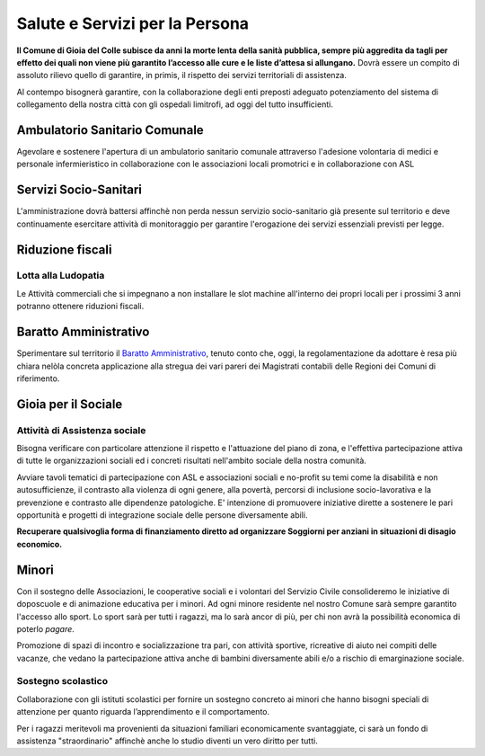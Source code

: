 Salute e Servizi per la Persona
===================================
**Il Comune di Gioia del Colle subisce da anni la morte lenta della sanità pubblica, sempre più aggredita da tagli per effetto dei quali non viene più garantito l’accesso alle cure e le liste d’attesa si allungano.**
Dovrà essere un compito di assoluto rilievo quello di garantire, in primis, il rispetto dei servizi territoriali di assistenza.

Al contempo bisognerà garantire, con la collaborazione degli enti preposti adeguato potenziamento del sistema di collegamento della nostra città con gli ospedali limitrofi, ad oggi del tutto insufficienti. 

Ambulatorio Sanitario Comunale
-------------------------------
Agevolare e sostenere l'apertura di un ambulatorio sanitario comunale attraverso l'adesione volontaria di medici e personale infermieristico in collaborazione con le associazioni locali promotrici e in collaborazione con ASL

Servizi Socio-Sanitari
----------------------------
L'amministrazione dovrà battersi affinchè non perda nessun servizio socio-sanitario già presente sul territorio e deve continuamente esercitare attività di monitoraggio per garantire l'erogazione dei servizi essenziali previsti per legge.

Riduzione fiscali
-------------------

'''''''''''''''''''''''''''''''''''''''
Lotta alla Ludopatia
'''''''''''''''''''''''''''''''''''''''
Le Attività commerciali che si impegnano a non installare le slot machine all'interno dei propri locali per i prossimi 3 anni potranno ottenere riduzioni fiscali.

Baratto Amministrativo
-----------------------------
Sperimentare sul territorio il `Baratto Amministrativo`_, tenuto conto che, oggi, la regolamentazione da adottare è resa più chiara nelòla concreta applicazione alla stregua dei vari pareri dei Magistrati contabili delle Regioni dei Comuni di riferimento.

Gioia per il Sociale
---------------------

'''''''''''''''''''''''''''''''''''''''
Attività di Assistenza sociale
'''''''''''''''''''''''''''''''''''''''
Bisogna verificare con particolare attenzione il rispetto e l'attuazione del piano di zona, e l'effettiva partecipazione attiva di tutte le organizzazioni sociali ed i concreti risultati nell'ambito sociale della nostra comunità.

Avviare tavoli tematici di partecipazione con ASL e associazioni sociali e no-profit su temi come la disabilità e non autosufficienze, il contrasto alla violenza di ogni genere, alla povertà, percorsi di inclusione socio-lavorativa e la prevenzione e contrasto alle dipendenze patologiche.
E' intenzione di promuovere iniziative dirette a sostenere le pari opportunità e progetti di integrazione sociale delle persone diversamente abili.

**Recuperare qualsivoglia forma di finanziamento diretto ad organizzare Soggiorni per anziani in situazioni di disagio economico.**

Minori
-------
Con il sostegno delle Associazioni, le cooperative sociali e i volontari del Servizio Civile consolideremo le iniziative di doposcuole e di animazione educativa per i minori.
Ad ogni minore residente nel nostro Comune sarà sempre garantito l'accesso allo sport.
Lo sport sarà per tutti i ragazzi, ma lo sarà ancor di più, per chi non avrà la possibilità economica di poterlo *pagare*.

Promozione di spazi di incontro e socializzazione tra pari, con attività sportive, ricreative di aiuto nei compiti delle vacanze, che vedano la partecipazione attiva anche di bambini diversamente abili e/o a rischio di emarginazione sociale.

'''''''''''''''''''''''''''''''''''''''
Sostegno scolastico
'''''''''''''''''''''''''''''''''''''''
Collaborazione con gli istituti scolastici per fornire un sostegno concreto ai minori che hanno bisogni speciali di attenzione per quanto riguarda l’apprendimento e il comportamento.

Per i ragazzi meritevoli ma provenienti da situazioni familiari economicamente svantaggiate, ci sarà un fondo di assistenza "straordinario" affinchè anche lo studio diventi un vero diritto per tutti.

.. _Baratto Amministrativo: https://it.wikipedia.org/wiki/Baratto_amministrativo